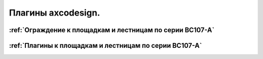 Плагины axcodesign.
===================

========
:ref:`Ограждение к площадкам и лестницам по серии ВС107-А`
========
========
:ref:`Плагины к площадкам и лестницам по серии ВС107-А`
========